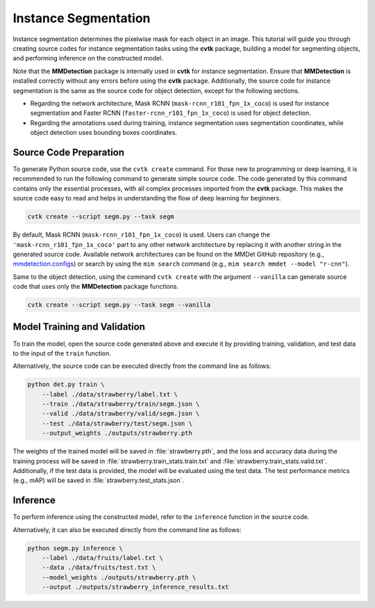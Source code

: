 Instance Segmentation
#####################

Instance segmentation determines the pixelwise mask for each object in an image. 
This tutorial will guide you through creating source codes for instance segmentation tasks
using the **cvtk** package,
building a model for segmenting objects, and performing inference on the constructed model.

Note that the **MMDetection** package is internally used in **cvtk** for instance segmentation.
Ensure that **MMDetection** is installed correctly without any errors before using the **cvtk** package.
Additionally, the source code for instance segmentation
is the same as the source code for object detection,
except for the following sections.

- Regarding the network architecture, Mask RCNN (``mask-rcnn_r101_fpn_1x_coco``) is used
  for instance segmentation and Faster RCNN (``faster-rcnn_r101_fpn_1x_coco``) is used for object detection.
- Regarding the annotations used during training, instance segmentation uses segmentation coordinates,
  while object detection uses bounding boxes coordinates.


Source Code Preparation
***********************

To generate Python source code,
use the ``cvtk create`` command.
For those new to programming or deep learning,
it is recommended to run the following command to generate simple source code.
The code generated by this command contains only the essential processes,
with all complex processes imported from the **cvtk** package.
This makes the source code easy to read and helps in
understanding the flow of deep learning for beginners.


.. code-block:: sh
    
    cvtk create --script segm.py --task segm


By default, Mask RCNN (``mask-rcnn_r101_fpn_1x_coco``) is used.
Users can change the ``'mask-rcnn_r101_fpn_1x_coco'`` part to any other network architecture
by replacing it with another string in the generated source code.
Available network architectures can be found on the MMDet GitHub repository
(e.g., `mmdetection.configs <https://github.com/open-mmlab/mmdetection/tree/main/configs>`_)
or search by using the ``mim search`` command (e.g., ``mim search mmdet --model "r-cnn"``).


Same to the object detection, using the command ``cvtk create`` with the argument ``--vanilla``
can generate source code that uses only the **MMDetection** package functions.


.. code-block:: sh
    
    cvtk create --script segm.py --task segm --vanilla



Model Training and Validation
*****************************

To train the model, open the source code generated above and execute it by providing training,
validation, and test data to the input of the ``train`` function.

Alternatively, the source code can be executed directly from the command line as follows:

.. code-block:: sh

    python det.py train \
        --label ./data/strawberry/label.txt \
        --train ./data/strawberry/train/segm.json \
        --valid ./data/strawberry/valid/segm.json \
        --test ./data/strawberry/test/segm.json \
        --output_weights ./outputs/strawberry.pth


The weights of the trained model will be saved in :file:`strawberry.pth`,
and the loss and accuracy data during the training process will be saved in
:file:`strawberry.train_stats.train.txt` and :file:`strawberry.train_stats.valid.txt`.
Additionally, if the test data is provided,
the model will be evaluated using the test data.
The test performance metrics (e.g., mAP) will be saved in :file:`strawberry.test_stats.json`.


Inference
*********

To perform inference using the constructed model,
refer to the ``inference`` function in the source code.

Alternatively, it can also be executed directly from the command line as follows:

.. code-block:: sh

    python segm.py inference \
        --label ./data/fruits/label.txt \
        --data ./data/fruits/test.txt \
        --model_weights ./outputs/strawberry.pth \
        --output ./outputs/strawberry_inference_results.txt

